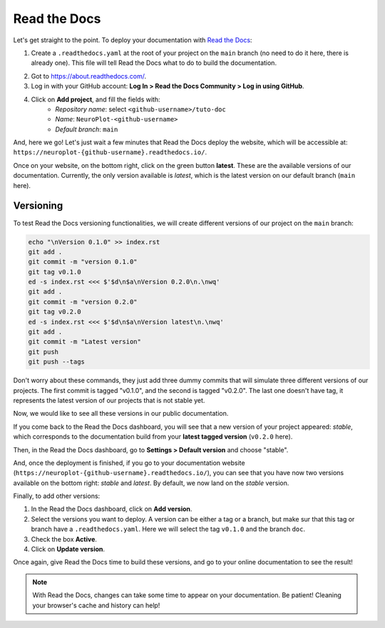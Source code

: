 Read the Docs
=============

Let's get straight to the point. To deploy your documentation with `Read the Docs <https://about.readthedocs.com/>`_:

1. Create a ``.readthedocs.yaml`` at the root of your project on the ``main`` branch (no need to
   do it here, there is already one). This file will tell Read the Docs what to do to build the
   documentation.

.. dropdown:: ``.readthedocs.yaml``

    .. code-block:: yaml

        # Read the Docs configuration file
        # See https://docs.readthedocs.io/en/stable/config-file/v2.html for details

        # Required
        version: 2

        # Set the OS, Python version, and other tools you might need
        build:
            os: ubuntu-24.04
            tools:
                python: "3.12"
            jobs:
                post_create_environment:
                    - pip install poetry
                    - poetry config virtualenvs.create false
                    - . "$READTHEDOCS_VIRTUALENV_PATH/bin/activate" && poetry install --with docs

        # Build documentation in the "docs/" directory with Sphinx
        sphinx:
            configuration: docs/conf.py

2. Got to https://about.readthedocs.com/.
3. Log in with your GitHub account: **Log In > Read the Docs Community > Log in using GitHub**.
4. Click on **Add project**, and fill the fields with:
    - *Repository name*: select ``<github-username>/tuto-doc``
    - *Name*: ``NeuroPlot-<github-username>``
    - *Default branch*: ``main``

And, here we go! Let's just wait a few minutes that Read the Docs deploy the website, which will be accessible at:
``https://neuroplot-{github-username}.readthedocs.io/``.

Once on your website, on the bottom right, click on the green button **latest**. These are the
available versions of our documentation. Currently, the only version available is *latest*, which is the latest
version on our default branch (``main`` here).

Versioning
----------

To test Read the Docs versioning functionalities, we will create different versions of our project on the
``main`` branch:

.. code-block:: bash

    echo "\nVersion 0.1.0" >> index.rst
    git add .
    git commit -m "version 0.1.0"
    git tag v0.1.0
    ed -s index.rst <<< $'$d\n$a\nVersion 0.2.0\n.\nwq'
    git add .
    git commit -m "version 0.2.0"
    git tag v0.2.0
    ed -s index.rst <<< $'$d\n$a\nVersion latest\n.\nwq'
    git add .
    git commit -m "Latest version"
    git push
    git push --tags

Don't worry about these commands, they just add three dummy commits that will simulate
three different versions of our projects. The first commit is tagged "v0.1.0", and the
second is tagged "v0.2.0". The last one doesn't have tag, it represents the latest version of our projects that
is not stable yet.

Now, we would like to see all these versions in our public documentation.

If you come back to the Read the Docs dashboard, you will see that a new version of your project appeared: *stable*,
which corresponds to the documentation build from your **latest tagged version** (``v0.2.0`` here).

Then, in the Read the Docs dashboard, go to **Settings > Default version** and choose "stable".

And, once the deployment is finished, if you go to your documentation website (``https://neuroplot-{github-username}.readthedocs.io/``),
you can see that you have now two versions available on the bottom right: *stable* and *latest*. By default, we now
land on the *stable* version.

Finally, to add other versions:

1. In the Read the Docs dashboard, click on **Add version**.
2. Select the versions you want to deploy. A version can be either a tag or a branch, but make
   sur that this tag or branch have a ``.readthedocs.yaml``. Here we will select the tag ``v0.1.0`` and the branch ``doc``.
3. Check the box **Active**.
4. Click on **Update version**.

Once again, give Read the Docs time to build these versions, and go to your online documentation to see the result!

.. note::
    With Read the Docs, changes can take some time to appear on your documentation. Be patient!
    Cleaning your browser's cache and history can help!